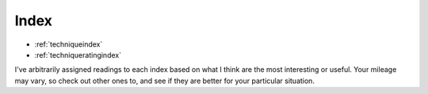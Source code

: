 Index
=====

* :ref:`techniqueindex`
* :ref:`techniqueratingindex`

I've arbitrarily assigned readings to each index based on what I think are the most interesting or useful. Your mileage may vary, so check out other ones to, and see if they are better for your particular situation.

